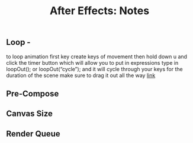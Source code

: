 #+title: After Effects: Notes
* 
** Loop -
to loop animation first key create keys of movement
then hold down u and click the timer button which will allow you to put in expressions
type in loopOut(); or loopOut(“cycle”); and it will cycle through your keys for the duration of the scene
make sure to drag it out all the way 
[[https://www.schoolofmotion.com/blog/loop-expression-after-effects][link]]
** Pre-Compose 
** Canvas Size

** Render Queue

